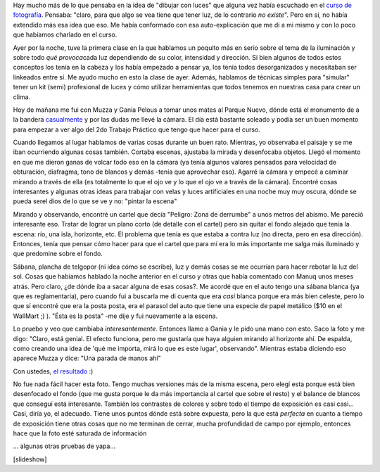 .. link:
.. description:
.. tags: arte, circo, fotos
.. date: 2012/06/20 14:34:24
.. title: Dibujando con luces
.. slug: dibujando-con-luces

Hay mucho más de lo que pensaba en la idea de "dibujar con luces" que
alguna vez había escuchado en el `curso de
fotografía <http://humitos.wordpress.com/2012/03/27/primer-trabajo-de-fotografia/>`__.
Pensaba: "claro, para que algo se vea tiene que tener luz, de lo
contrario *no existe*". Pero en sí, no había extendido más esa idea que
eso. Me había conformado con esa auto-explicación que me di a mi mismo y
con lo poco que habíamos charlado en el curso.

Ayer por la noche, tuve la primera clase en la que hablamos un poquito
más en serio sobre el tema de la iluminación y sobre todo *qué
provoca*\ cada luz dependiendo de su color, intensidad y dirección. Si
bien algunos de todos estos conceptos los tenía en la cabeza y los había
empezado a pensar ya, los tenía todos desorganizados y necesitaban ser
linkeados entre sí. Me ayudo mucho en esto la clase de ayer. Además,
hablamos de técnicas simples para "simular" tener un kit (semi)
profesional de luces y cómo utilizar herramientas que todos tenemos en
nuestras casa para crear un clima.

Hoy de mañana me fui con Muzza y Gania Pelous a tomar unos mates al
Parque Nuevo, dónde está el monumento de a la bandera
`casualmente <http://humitos.wordpress.com/2012/06/18/casi-de-casualidad/>`__
y por las dudas me llevé la cámara. El día está bastante soleado y podía
ser un buen momento para empezar a ver algo del 2do Trabajo Práctico que
tengo que hacer para el curso.

Cuando llegamos al lugar hablamos de varias cosas durante un buen rato.
Mientras, yo observaba el paisaje y se me iban ocurriendo algunas cosas
también. Cortaba escenas, ajustaba la mirada y desenfocaba objetos.
Llegó el momento en que me dieron ganas de volcar todo eso en la cámara
(ya tenía algunos valores pensados para velocidad de obturación,
diafragma, tono de blancos y demás -tenía que aprovechar eso). Agarré la
cámara y empecé a caminar mirando a través de ella (es totalmente lo que
el ojo ve y lo que el ojo ve a través de la cámara). Encontré cosas
interesantes y algunas otras ideas para trabajar con velas y luces
artificiales en una noche muy muy oscura, dónde se pueda serel dios de
lo que se ve y no: "pintar la escena"

Mirando y observando, encontré un cartel que decía "Peligro: Zona de
derrumbe" a unos metros del abismo. Me pareció interesante eso. Tratar
de lograr un plano corto (de detalle con el cartel) pero sin quitar el
fondo alejado que tenía la escena: río, una isla, horizonte, etc. El
problema que tenía es que estaba a contra luz (no directa, pero en esa
dirección). Entonces, tenía que pensar cómo hacer para que el cartel que
para mí era lo más importante me salga más iluminado y que predomine
sobre el fondo.

Sábana, plancha de telgopor (ni idea cómo se escribe), luz y demás cosas
se me ocurrían para hacer rebotar la luz del sol. Cosas que habíamos
hablado la noche anterior en el curso y otras que había comentado con
Manuq unos meses atrás. Pero claro, ¿de dónde iba a sacar alguna de esas
cosas?. Me acordé que en el auto tengo una sábana blanca (ya que es
reglamentaria), pero cuando fui a buscarla me di cuenta que era *casi*
blanca porque era más bien celeste, pero lo que sí encontré que era la
posta posta, era el parasol del auto que tiene una especie de papel
metálico ($10 en el WallMart ;) ). "Ésta es la posta" -me dije y fui
nuevamente a la escena.

Lo pruebo y veo que cambiaba *interesantemente*. Entonces llamo a Gania
y le pido una mano con esto. Saco la foto y me digo: "Claro, está
genial. El efecto funciona, pero me gustaría que haya alguien mirando al
horizonte ahí. De espalda, como creando una idea de 'qué me importa,
mirá lo que es este lugar', observando". Mientras estaba diciendo eso
aparece Muzza y dice: "Una parada de manos ahí"

Con ustedes, `el resultado <http://fotos.mkaufmann.com.ar/photo/114>`__
:)

|image0|

No fue nada fácil hacer esta foto. Tengo muchas versiones más de la
misma escena, pero elegí esta porque está bien desenfocado el fondo (que
me gusta porque le da más importancia al cartel que sobre el resto) y el
balance de blancos que conseguí está interesante. También los contrastes
de colores y sobre todo el tiempo de exposición es casi casi... Casi,
diría yo, el adecuado. Tiene unos puntos dónde está sobre expuesta, pero
la que está *perfecta* en cuanto a tiempo de exposición tiene otras
cosas que no me terminan de cerrar, mucha profundidad de campo por
ejemplo, entonces hace que la foto esté saturada de información

... algunas otras pruebas de yapa...

[slideshow]

.. |image0| image:: http://humitos.files.wordpress.com/2012/06/dsc_3950.jpg
   :target: http://humitos.files.wordpress.com/2012/06/dsc_3950.jpg
